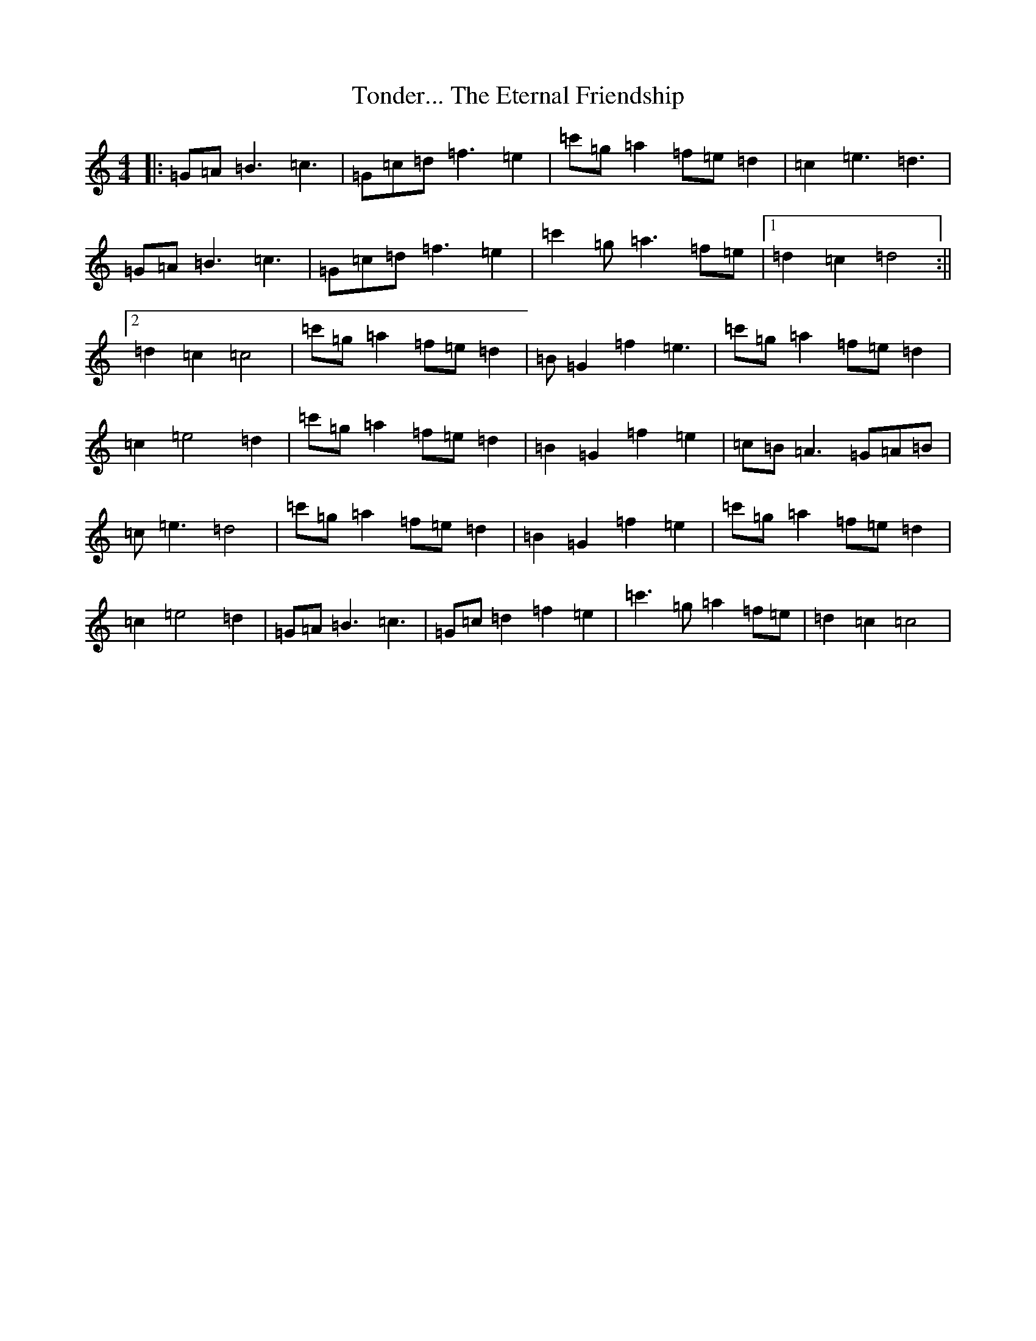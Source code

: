 X: 21347
T: Tonder... The Eternal Friendship
S: https://thesession.org/tunes/3013#setting3013
R: reel
M:4/4
L:1/8
K: C Major
|:=G=A=B3=c3|=G=c=d=f3=e2|=c'=g=a2=f=e=d2|=c2=e3=d3|=G=A=B3=c3|=G=c=d=f3=e2|=c'2=g=a3=f=e|1=d2=c2=d4:||2=d2=c2=c4|=c'=g=a2=f=e=d2|=B=G2=f2=e3|=c'=g=a2=f=e=d2|=c2=e4=d2|=c'=g=a2=f=e=d2|=B2=G2=f2=e2|=c=B=A3=G=A=B|=c=e3=d4|=c'=g=a2=f=e=d2|=B2=G2=f2=e2|=c'=g=a2=f=e=d2|=c2=e4=d2|=G=A=B3=c3|=G=c=d2=f2=e2|=c'3=g=a2=f=e|=d2=c2=c4|